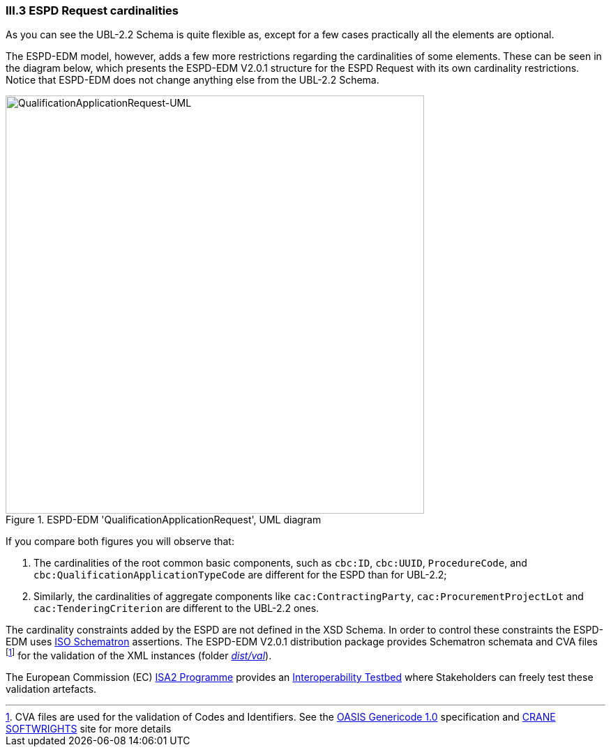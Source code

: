 
=== III.3 ESPD Request cardinalities

As you can see the UBL-2.2 Schema is quite flexible as, except for a few cases practically all the elements are optional.

The ESPD-EDM model, however, adds a few more restrictions regarding the cardinalities of some elements. These can be seen in  the diagram below, which presents the ESPD-EDM V2.0.1 structure for the ESPD Request with its own cardinality restrictions. Notice that ESPD-EDM does not change anything else from the UBL-2.2 Schema.

.ESPD-EDM 'QualificationApplicationRequest', UML diagram
image::ESPDRequest-UML-1stLevel.png[QualificationApplicationRequest-UML, alt="QualificationApplicationRequest-UML", width="600" align="center"]

If you compare both figures you will observe that:

. The cardinalities of the root common basic components, such as `cbc:ID`, `cbc:UUID`, `ProcedureCode`, and `cbc:QualificationApplicationTypeCode` are different for the ESPD than for UBL-2.2;

. Similarly, the cardinalities of aggregate components like `cac:ContractingParty`, `cac:ProcurementProjectLot` and `cac:TenderingCriterion` are different to the UBL-2.2 ones.

The cardinality constraints added by the ESPD are not defined in the XSD Schema. In order to control these constraints the ESPD-EDM uses http://schematron.com/[ISO Schematron] assertions. The ESPD-EDM V2.0.1 distribution package provides Schematron schemata and CVA files footnote:[CVA files are used for the validation of Codes and Identifiers. See the https://www.oasis-open.org/committees/tc_home.php?wg_abbrev=codelist[OASIS Genericode 1.0] specification and http://www.cranesoftwrights.com/bio/gkholman.htm#summary[CRANE SOFTWRIGHTS] site for more details] for the validation of the XML instances (folder link:./dist/val[_dist/val_]). 


The European Commission (EC) https://ec.europa.eu/isa2/awards_en[ISA2 Programme] provides an https://joinup.ec.europa.eu/asset/itb/description[Interoperability Testbed] where Stakeholders can freely test these validation artefacts. 

